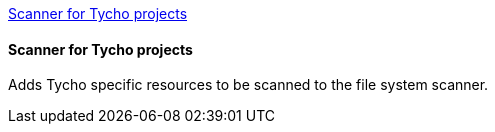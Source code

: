 <<TychoProjectScanner>>
[[TychoProjectScanner]]
==== Scanner for Tycho projects
Adds Tycho specific resources to be scanned to the file system scanner.